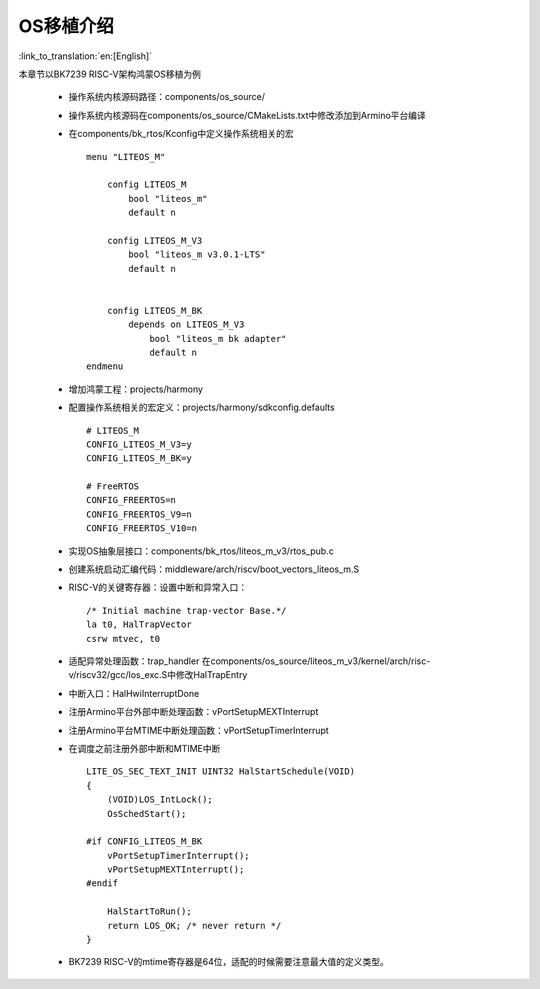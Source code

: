 
OS移植介绍
-------------------------------------------------------

:link_to_translation:`en:[English]`

本章节以BK7239 RISC-V架构鸿蒙OS移植为例

 - 操作系统内核源码路径：components/os_source/
 - 操作系统内核源码在components/os_source/CMakeLists.txt中修改添加到Armino平台编译
 - 在components/bk_rtos/Kconfig中定义操作系统相关的宏
   ::

    menu "LITEOS_M"

        config LITEOS_M
            bool "liteos_m"
            default n

        config LITEOS_M_V3
            bool "liteos_m v3.0.1-LTS"
            default n


        config LITEOS_M_BK
            depends on LITEOS_M_V3
                bool "liteos_m bk adapter"
                default n
    endmenu

 - 增加鸿蒙工程：projects/harmony
 - 配置操作系统相关的宏定义：projects/harmony/sdkconfig.defaults
   ::

    # LITEOS_M
    CONFIG_LITEOS_M_V3=y
    CONFIG_LITEOS_M_BK=y

    # FreeRTOS
    CONFIG_FREERTOS=n
    CONFIG_FREERTOS_V9=n
    CONFIG_FREERTOS_V10=n

 - 实现OS抽象层接口：components/bk_rtos/liteos_m_v3/rtos_pub.c
 - 创建系统启动汇编代码：middleware/arch/riscv/boot_vectors_liteos_m.S
 - RISC-V的关键寄存器：设置中断和异常入口：
   ::

    /* Initial machine trap-vector Base.*/
    la t0, HalTrapVector
    csrw mtvec, t0

 - 适配异常处理函数：trap_handler
   在components/os_source/liteos_m_v3/kernel/arch/risc-v/riscv32/gcc/los_exc.S中修改HalTrapEntry
 - 中断入口：HalHwiInterruptDone
 - 注册Armino平台外部中断处理函数：vPortSetupMEXTInterrupt
 - 注册Armino平台MTIME中断处理函数：vPortSetupTimerInterrupt
 - 在调度之前注册外部中断和MTIME中断
   ::

    LITE_OS_SEC_TEXT_INIT UINT32 HalStartSchedule(VOID)
    {
        (VOID)LOS_IntLock();
        OsSchedStart();

    #if CONFIG_LITEOS_M_BK
        vPortSetupTimerInterrupt();
        vPortSetupMEXTInterrupt();
    #endif

        HalStartToRun();
        return LOS_OK; /* never return */
    }

 - BK7239 RISC-V的mtime寄存器是64位，适配的时候需要注意最大值的定义类型。